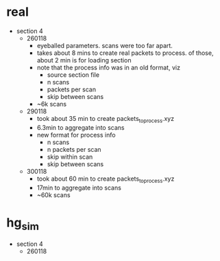* real

- section 4
  - 260118
    - eyeballed parameters. scans were too far apart.
    - takes about 8 mins to create real packets to process. of those, about 2 min
      is for loading section
    - note that the process info was in an old format, viz
      - source section file
      - n scans
      - packets per scan
      - skip between scans
    - ~6k scans
  - 290118
    - took about 35 min to create packets_to_process.xyz
    - 6.3min to aggregate into scans
    - new format for process info
      - n scans
      - n packets per scan
      - skip within scan
      - skip between scans
  - 300118
    - took about 60 min to create packets_to_process.xyz
    - 17min to aggregate into scans
    - ~60k scans

* hg_sim

- section 4
  - 260118



